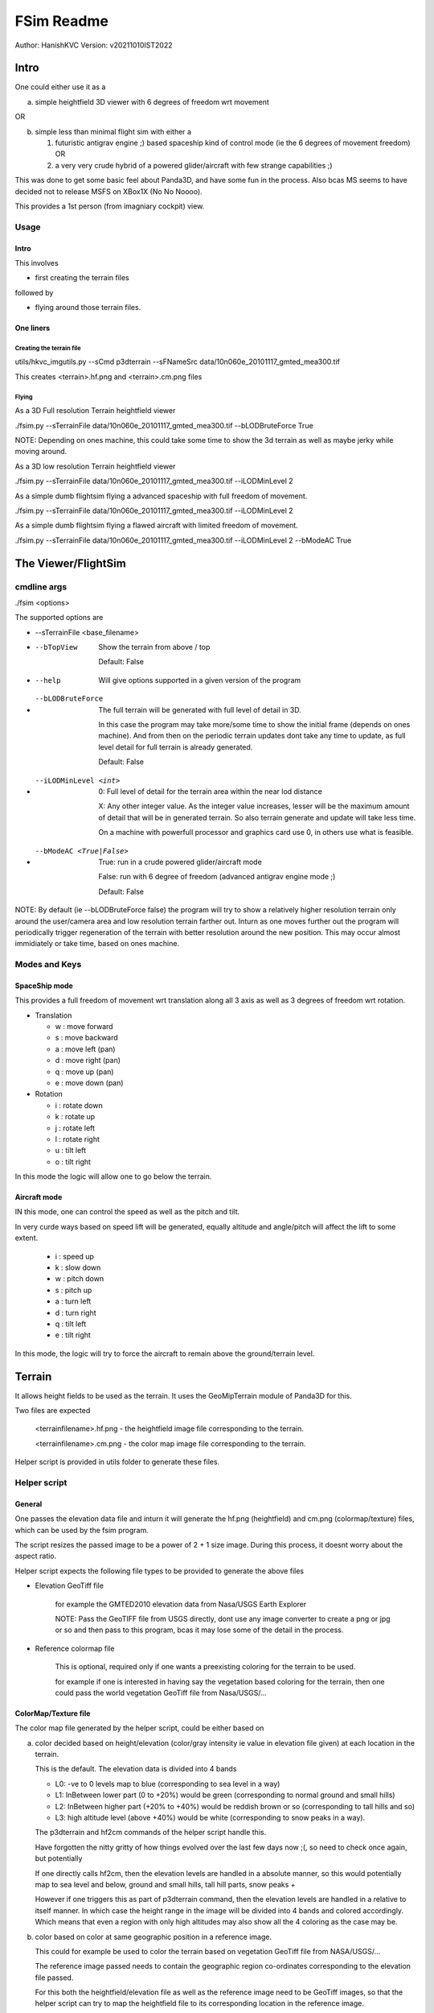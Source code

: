 ##############
FSim Readme
##############
Author: HanishKVC
Version: v20211010IST2022

Intro
########

One could either use it as a

a) simple heightfield 3D viewer with 6 degrees of freedom wrt movement

OR

b) simple less than minimal flight sim with either a

   1) futuristic antigrav engine ;) based spaceship kind of control mode (ie the 6 degrees of movement freedom) OR

   2) a very very crude hybrid of a powered glider/aircraft with few strange capabilities ;)

This was done to get some basic feel about Panda3D, and have some fun in the process.
Also bcas MS seems to have decided not to release MSFS on XBox1X (No No Noooo).

This provides a 1st person (from imagniary cockpit) view.

Usage
=======

Intro
-------

This involves

* first creating the terrain files

followed by

* flying around those terrain files.


One liners
--------------

Creating the terrain file
~~~~~~~~~~~~~~~~~~~~~~~~~~~

utils/hkvc_imgutils.py --sCmd p3dterrain --sFNameSrc data/10n060e_20101117_gmted_mea300.tif

This creates <terrain>.hf.png and <terrain>.cm.png files

Flying
~~~~~~~~

As a 3D Full resolution Terrain heightfield viewer

./fsim.py --sTerrainFile data/10n060e_20101117_gmted_mea300.tif --bLODBruteForce True

NOTE: Depending on ones machine, this could take some time to show the 3d terrain as well as maybe jerky while moving around.

As a 3D low resolution Terrain heightfield viewer

./fsim.py --sTerrainFile data/10n060e_20101117_gmted_mea300.tif --iLODMinLevel 2

As a simple dumb flightsim flying a advanced spaceship with full freedom of movement.

./fsim.py --sTerrainFile data/10n060e_20101117_gmted_mea300.tif --iLODMinLevel 2

As a simple dumb flightsim flying a flawed aircraft with limited freedom of movement.

./fsim.py --sTerrainFile data/10n060e_20101117_gmted_mea300.tif --iLODMinLevel 2 --bModeAC True



The Viewer/FlightSim
######################


cmdline args
==============

./fsim <options>

The supported options are

* --sTerrainFile <base_filename>

* --bTopView

   Show the terrain from above / top

   Default: False

* --help

   Will give options supported in a given version of the program

* --bLODBruteForce

   The full terrain will be generated with full level of detail in 3D.

   In this case the program may take more/some time to show the initial frame (depends on ones machine). And from then on
   the periodic terrain updates dont take any time to update, as full level detail for full terrain is already generated.

   Default: False

* --iLODMinLevel <int>

   0: Full level of detail for the terrain area within the near lod distance

   X: Any other integer value. As the integer value increases, lesser will be the maximum amount of detail that will be in generated terrain. So also terrain generate and update will take less time.

   On a machine with powerfull processor and graphics card use 0, in others use what is feasible.

* --bModeAC <True|False>

   True: run in a crude powered glider/aircraft mode

   False: run with 6 degree of freedom (advanced antigrav engine mode ;)

   Default: False


NOTE: By default (ie --bLODBruteForce false) the program will try to show a relatively higher resolution terrain only around the user/camera area
and low resolution terrain farther out. Inturn as one moves further out the program will periodically trigger regeneration of the terrain with
better resolution around the new position. This may occur almost immidiately or take time, based on ones machine.


Modes and Keys
================

SpaceShip mode
----------------

This provides a full freedom of movement wrt translation along all 3 axis as well as 3 degrees of freedom wrt rotation.

* Translation

  + w : move forward

  + s : move backward

  + a : move left (pan)

  + d : move right (pan)

  + q : move up (pan)

  + e : move down (pan)

* Rotation

  + i : rotate down

  + k : rotate up

  + j : rotate left

  + l : rotate right

  + u : tilt left

  + o : tilt right


In this mode the logic will allow one to go below the terrain.


Aircraft mode
---------------

IN this mode, one can control the speed as well as the pitch and tilt.

In very curde ways based on speed lift will be generated, equally altitude and angle/pitch will affect the lift to some extent.

   + i : speed up

   + k : slow down

   + w : pitch down

   + s : pitch up

   + a : turn left

   + d : turn right

   + q : tilt left

   + e : tilt right

In this mode, the logic will try to force the aircraft to remain above the ground/terrain level.


Terrain
##########

It allows height fields to be used as the terrain. It uses the GeoMipTerrain module of Panda3D for this.

Two files are expected

   <terrainfilename>.hf.png - the heightfield image file corresponding to the terrain.

   <terrainfilename>.cm.png - the color map image file corresponding to the terrain.

Helper script is provided in utils folder to generate these files.

Helper script
==============

General
----------

One passes the elevation data file and inturn it will generate the hf.png (heightfield) and cm.png (colormap/texture) files, which can be used by the fsim program.

The script resizes the passed image to be a power of 2 + 1 size image. During this process, it doesnt worry about the aspect ratio.

Helper script expects the following file types to be provided to generate the above files

* Elevation GeoTiff file

   for example the GMTED2010 elevation data from Nasa/USGS Earth Explorer

   NOTE: Pass the GeoTIFF file from USGS directly, dont use any image converter to create a png or jpg or so and then pass to this program,
   bcas it may lose some of the detail in the process.

* Reference colormap file

   This is optional, required only if one wants a preexisting coloring for the terrain to be used.

   for example if one is interested in having say the vegetation based coloring for the terrain,
   then one could pass the world vegetation GeoTiff file from Nasa/USGS/...


ColorMap/Texture file
-----------------------

The color map file generated by the helper script, could be either based on

a) color decided based on height/elevation (color/gray intensity ie value in elevation file given) at each location in the terrain.

   This is the default. The elevation data is divided into 4 bands

   * L0: -ve to 0 levels map to blue (corresponding to sea level in a way)

   * L1: InBetween lower part (0 to +20%) would be green (corresponding to normal ground and small hills)

   * L2: InBetween higher part (+20% to +40%) would be reddish brown or so (corresponding to tall hills and so)

   * L3: high altitude level (above +40%) would be white (corresponding to snow peaks in a way).

   The p3dterrain and hf2cm commands of the helper script handle this.

   Have forgotten the nitty gritty of how things evolved over the last few days now ;(, so need to check once again, but potentially

   If one directly calls hf2cm, then the elevation levels are handled in a absolute manner, so this would potentially map to
   sea level and below, ground and small hills, tall hill parts, snow peaks +

   However if one triggers this as part of p3dterrain command, then the elevation levels are handled in a relative to itself manner.
   In which case the height range in the image will be divided into 4 bands and colored accordingly. Which means that even a region
   with only high altitudes may also show all the 4 coloring as the case may be.


b) color based on color at same geographic position in a reference image.

   This could for example be used to color the terrain based on vegetation GeoTiff file from NASA/USGS/...

   The reference image passed needs to contain the geographic region co-ordinates corresponding to the elevation file passed.

   For this both the heightfield/elevation file as well as the reference image need to be GeoTiff images, so that the helper script
   can try to map the heightfield file to its corresponding location in the reference image.

   The mapto command of the helper script helps with this.

